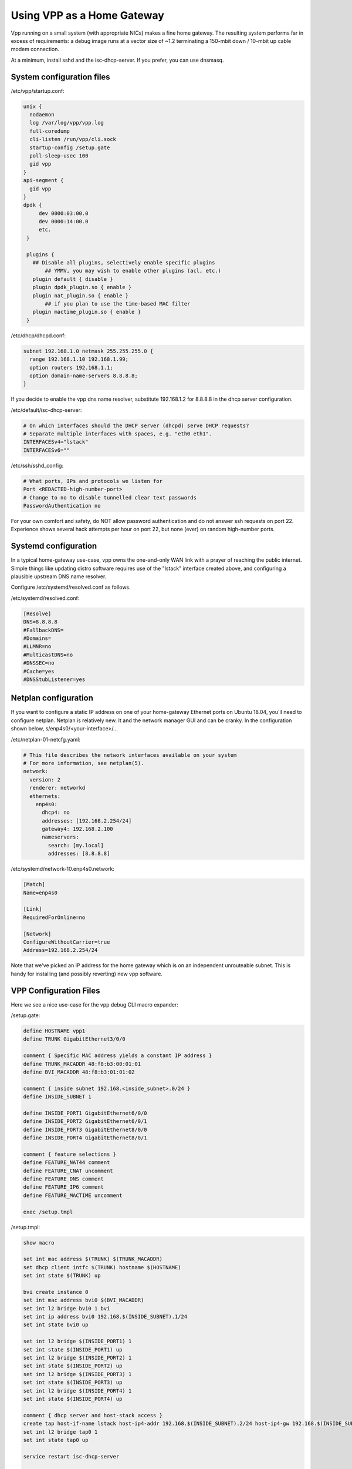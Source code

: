 Using VPP as a Home Gateway
===========================

Vpp running on a small system (with appropriate NICs) makes a fine home
gateway. The resulting system performs far in excess of requirements: a
debug image runs at a vector size of ~1.2 terminating a 150-mbit down /
10-mbit up cable modem connection.

At a minimum, install sshd and the isc-dhcp-server. If you prefer, you
can use dnsmasq.

System configuration files
--------------------------

/etc/vpp/startup.conf:

.. code-block:: c

   unix {
     nodaemon
     log /var/log/vpp/vpp.log
     full-coredump
     cli-listen /run/vpp/cli.sock
     startup-config /setup.gate
     poll-sleep-usec 100
     gid vpp
   }
   api-segment {
     gid vpp
   }
   dpdk {
        dev 0000:03:00.0
        dev 0000:14:00.0
        etc.
    }

    plugins {
      ## Disable all plugins, selectively enable specific plugins
          ## YMMV, you may wish to enable other plugins (acl, etc.)
      plugin default { disable }
      plugin dpdk_plugin.so { enable }
      plugin nat_plugin.so { enable }
          ## if you plan to use the time-based MAC filter
      plugin mactime_plugin.so { enable }
    }

/etc/dhcp/dhcpd.conf:

.. code-block:: c

   subnet 192.168.1.0 netmask 255.255.255.0 {
     range 192.168.1.10 192.168.1.99;
     option routers 192.168.1.1;
     option domain-name-servers 8.8.8.8;
   }

If you decide to enable the vpp dns name resolver, substitute
192.168.1.2 for 8.8.8.8 in the dhcp server configuration.

/etc/default/isc-dhcp-server:

.. code-block:: c

   # On which interfaces should the DHCP server (dhcpd) serve DHCP requests?
   # Separate multiple interfaces with spaces, e.g. "eth0 eth1".
   INTERFACESv4="lstack"
   INTERFACESv6=""

/etc/ssh/sshd_config:

.. code-block:: c

   # What ports, IPs and protocols we listen for
   Port <REDACTED-high-number-port>
   # Change to no to disable tunnelled clear text passwords
   PasswordAuthentication no

For your own comfort and safety, do NOT allow password authentication
and do not answer ssh requests on port 22. Experience shows several hack
attempts per hour on port 22, but none (ever) on random high-number
ports.

Systemd configuration
---------------------

In a typical home-gateway use-case, vpp owns the one-and-only WAN link
with a prayer of reaching the public internet. Simple things like
updating distro software requires use of the "lstack" interface created
above, and configuring a plausible upstream DNS name resolver.

Configure /etc/systemd/resolved.conf as follows.

/etc/systemd/resolved.conf:

.. code-block:: c

   [Resolve]
   DNS=8.8.8.8
   #FallbackDNS=
   #Domains=
   #LLMNR=no
   #MulticastDNS=no
   #DNSSEC=no
   #Cache=yes
   #DNSStubListener=yes

Netplan configuration
---------------------

If you want to configure a static IP address on one of your home-gateway
Ethernet ports on Ubuntu 18.04, you'll need to configure netplan.
Netplan is relatively new. It and the network manager GUI and can be
cranky. In the configuration shown below, s/enp4s0/<your-interface>/...

/etc/netplan-01-netcfg.yaml:

.. code-block:: c

   # This file describes the network interfaces available on your system
   # For more information, see netplan(5).
   network:
     version: 2
     renderer: networkd
     ethernets:
       enp4s0:
         dhcp4: no
         addresses: [192.168.2.254/24]
         gateway4: 192.168.2.100
         nameservers:
           search: [my.local]
           addresses: [8.8.8.8]

/etc/systemd/network-10.enp4s0.network:

.. code-block:: c

   [Match]
   Name=enp4s0

   [Link]
   RequiredForOnline=no

   [Network]
   ConfigureWithoutCarrier=true
   Address=192.168.2.254/24

Note that we've picked an IP address for the home gateway which is on an
independent unrouteable subnet. This is handy for installing (and
possibly reverting) new vpp software.

VPP Configuration Files
-----------------------

Here we see a nice use-case for the vpp debug CLI macro expander:

/setup.gate:

.. code-block:: c

   define HOSTNAME vpp1
   define TRUNK GigabitEthernet3/0/0

   comment { Specific MAC address yields a constant IP address }
   define TRUNK_MACADDR 48:f8:b3:00:01:01
   define BVI_MACADDR 48:f8:b3:01:01:02

   comment { inside subnet 192.168.<inside_subnet>.0/24 }
   define INSIDE_SUBNET 1

   define INSIDE_PORT1 GigabitEthernet6/0/0
   define INSIDE_PORT2 GigabitEthernet6/0/1
   define INSIDE_PORT3 GigabitEthernet8/0/0
   define INSIDE_PORT4 GigabitEthernet8/0/1

   comment { feature selections }
   define FEATURE_NAT44 comment
   define FEATURE_CNAT uncomment
   define FEATURE_DNS comment
   define FEATURE_IP6 comment
   define FEATURE_MACTIME uncomment

   exec /setup.tmpl

/setup.tmpl:

.. code-block:: c

   show macro

   set int mac address $(TRUNK) $(TRUNK_MACADDR)
   set dhcp client intfc $(TRUNK) hostname $(HOSTNAME)
   set int state $(TRUNK) up

   bvi create instance 0
   set int mac address bvi0 $(BVI_MACADDR)
   set int l2 bridge bvi0 1 bvi
   set int ip address bvi0 192.168.$(INSIDE_SUBNET).1/24
   set int state bvi0 up

   set int l2 bridge $(INSIDE_PORT1) 1
   set int state $(INSIDE_PORT1) up
   set int l2 bridge $(INSIDE_PORT2) 1
   set int state $(INSIDE_PORT2) up
   set int l2 bridge $(INSIDE_PORT3) 1
   set int state $(INSIDE_PORT3) up
   set int l2 bridge $(INSIDE_PORT4) 1
   set int state $(INSIDE_PORT4) up

   comment { dhcp server and host-stack access }
   create tap host-if-name lstack host-ip4-addr 192.168.$(INSIDE_SUBNET).2/24 host-ip4-gw 192.168.$(INSIDE_SUBNET).1
   set int l2 bridge tap0 1
   set int state tap0 up

   service restart isc-dhcp-server

   $(FEATURE_NAT44) { nat44 enable users 50 user-sessions 750 sessions 63000 }
   $(FEATURE_NAT44) { nat44 add interface address $(TRUNK) }
   $(FEATURE_NAT44) { set interface nat44 in bvi0 out $(TRUNK) }

   $(FEATURE_NAT44) { nat44 add static mapping local 192.168.$(INSIDE_SUBNET).2 22432 external $(TRUNK) 22432 tcp }

   $(FEATURE_CNAT) { cnat snat with $(TRUNK) }
   $(FEATURE_CNAT) { set interface feature bvi0 ip4-cnat-snat arc ip4-unicast }
   $(FEATURE_CNAT) { cnat translation add proto tcp real $(TRUNK) 22432 to -> 192.168.$(INSIDE_SUBNET).2 22432 }
   $(FEATURE_CNAT) { $(FEATURE_DNS) { cnat translation add proto udp real $(TRUNK) 53053 to -> 192.168.$(INSIDE_SUBNET).1 53053 } }

   $(FEATURE_DNS) { $(FEATURE_NAT44) { nat44 add identity mapping external $(TRUNK) udp 53053 } }
   $(FEATURE_DNS) { bin dns_name_server_add_del 8.8.8.8 }
   $(FEATURE_DNS) { bin dns_enable_disable }

   comment { set ct6 inside $(TRUNK) }
   comment { set ct6 outside $(TRUNK) }

   $(FEATURE_IP6) { set int ip6 table $(TRUNK) 0 }
   $(FEATURE_IP6) { ip6 nd address autoconfig $(TRUNK) default-route }
   $(FEATURE_IP6) { dhcp6 client $(TRUNK) }
   $(FEATURE_IP6) { dhcp6 pd client $(TRUNK) prefix group hgw }
   $(FEATURE_IP6) { set ip6 address bvi0 prefix group hgw ::1/64 }
   $(FEATURE_IP6) { ip6 nd address autoconfig bvi0 default-route }
   comment { iPhones seem to need lots of RA messages... }
   $(FEATURE_IP6) { ip6 nd bvi0 ra-managed-config-flag ra-other-config-flag ra-interval 5 3 ra-lifetime 180 }
   comment { ip6 nd bvi0 prefix 0::0/0  ra-lifetime 100000 }


   $(FEATURE_MACTIME) { bin mactime_add_del_range name cisco-vpn mac a8:b4:56:e1:b8:3e allow-static }
   $(FEATURE_MACTIME) { bin mactime_add_del_range name old-mac mac <redacted> allow-static }
   $(FEATURE_MACTIME) { bin mactime_add_del_range name roku mac <redacted> allow-static }
   $(FEATURE_MACTIME) { bin mactime_enable_disable $(INSIDE_PORT1) }
   $(FEATURE_MACTIME) { bin mactime_enable_disable $(INSIDE_PORT2) }
   $(FEATURE_MACTIME) { bin mactime_enable_disable $(INSIDE_PORT3) }
   $(FEATURE_MACTIME) { bin mactime_enable_disable $(INSIDE_PORT4) }

Installing new vpp software
---------------------------

If you're **sure** that a given set of vpp Debian packages will install
and work properly, you can install them while logged into the gateway
via the lstack / nat path. This procedure is a bit like standing on a
rug and yanking it. If all goes well, a perfect back-flip occurs. If
not, you may wish that you'd configured a static IP address on a
reserved Ethernet interface as described above.

Installing a new vpp image via ssh to 192.168.1.2:

.. code-block:: c

   # nohup dpkg -i *.deb >/dev/null 2>&1 &

Within a few seconds, the inbound ssh connection SHOULD begin to respond
again. If it does not, you'll have to debug the issue(s).

Reasonably Robust Remote Software Installation
----------------------------------------------

Here are a couple of scripts which yield a reasonably robust software
installation scheme.

Build-host script
~~~~~~~~~~~~~~~~~

.. code-block:: c

   #!/bin/bash

   buildroot=/scratch/vpp-workspace/build-root
   if [ $1x = "testx" ] ; then
       subdir="test"
       ipaddr="192.168.2.48"
   elif [ $1x = "foox" ] ; then
       subdir="foo"
       ipaddr="foo.some.net"
   elif [ $1x = "barx" ] ; then
       subdir="bar"
       ipaddr="bar.some.net"
   else
       subdir="test"
       ipaddr="192.168.2.48"
   fi

   echo Save current software...
   ssh -p 22432 $ipaddr "rm -rf /gate_debians.prev"
   ssh -p 22432 $ipaddr "mv /gate_debians /gate_debians.prev"
   ssh -p 22432 $ipaddr "mkdir /gate_debians"
   echo Copy new software to the gateway...
   scp -P 22432 $buildroot/*.deb $ipaddr:/gate_debians
   echo Install new software...
   ssh -p 22432 $ipaddr "nohup /usr/local/bin/vpp-swupdate > /dev/null 2>&1 &"

   for i in 25 24 23 22 21 20 19 18 17 16 15 14 13 12 11 10 9 8 7 6 5 4 3 2 1
   do
       echo Wait for $i seconds...
       sleep 1
   done

   echo Try to access the device...

   ssh -p 22432 -o ConnectTimeout=10 $ipaddr "tail -20 /var/log/syslog | grep Ping"
   if [ $? == 0 ] ; then
       echo Access test OK...
   else
       echo Access failed, wait for configuration restoration...
       for i in 25 24 23 22 21 20 19 18 17 16 15 14 13 12 11 10 9 8 7 6 5 4 3 2 1
       do
           echo Wait for $i seconds...
           sleep 1
       done
       echo Retry access test
       ssh -p 22432 -o ConnectTimeout=10 $ipaddr "tail -20 /var/log/syslog | grep Ping"
       if [ $? == 0 ] ; then
           echo Access test OK, check syslog on the device
           exit 1
       else
           echo Access test still fails, manual intervention required.
           exit 2
       fi
   fi

   exit 0

Target script
~~~~~~~~~~~~~

.. code-block:: c

   #!/bin/bash

   logger "About to update vpp software..."
   cd /gate_debians
   service vpp stop
   sudo dpkg -i *.deb >/dev/null 2>&1 &
   sleep 20
   logger "Ping connectivity test..."
   for i in 1 2 3 4 5 6 7 8 9 10
   do
       ping -4 -c 1 yahoo.com
       if [ $? == 0 ] ; then
           logger "Ping test OK..."
           exit 0
       fi
   done

   logger "Ping test NOT OK, restore old software..."
   rm -rf /gate_debians
   mv /gate_debians.prev /gate_debians
   cd /gate_debians
   nohup sudo dpkg -i *.deb >/dev/null 2>&1 &
   sleep 20
   logger "Repeat connectivity test..."
   for i in 1 2 3 4 5 6 7 8 9 10
   do
       ping -4 -c 1 yahoo.com
       if [ $? == 0 ] ; then
           logger "Ping test OK after restoring old software..."
           exit 0
       fi
   done

   logger "Ping test FAIL after restoring software, manual intervention required"
   exit 2

Note that the target script **requires** that the user id which invokes
it will manage to “sudo dpkg …” without further authentication. If
you’re uncomfortable with the security implications of that requirement,
you’ll need to solve the problem a different way. Strongly suggest
configuring sshd as described above to minimize risk.

Testing new software
--------------------

If you frequently test new home gateway software, it may be handy to set
up a test gateway behind your production gateway. This testing
methodology reduces complaints from family members, to name one benefit.

Change the inside network (dhcp) subnet from 192.168.1.0/24 to
192.168.3.0/24, change the (dhcp) advertised router to 192.168.3.1,
reconfigure the vpp tap interface addresses onto the 192.168.3.0/24
subnet, and you should be all set.

This scenario nats traffic twice: first, from the 192.168.3.0/24 network
onto the 192.168.1.0/24 network. Next, from the 192.168.1.0/24 network
onto the public internet.

Patches
-------

You'll want this addition to src/vpp/vnet/main.c to add the "service
restart isc-dhcp-server” and "service restart vpp" commands:

.. code-block:: c

   #include <sys/types.h>
   #include <sys/wait.h>

   static int
   mysystem (char *cmd)
   {
     int rv = 0;

     if (fork())
       wait (&rv);
     else
       execl("/bin/sh", "sh", "-c", cmd);

     if (rv != 0)
       clib_unix_warning ("('%s') child process returned %d", cmd, rv);
     return rv;
   }

   static clib_error_t *
   restart_isc_dhcp_server_command_fn (vlib_main_t * vm,
                                       unformat_input_t * input,
                                       vlib_cli_command_t * cmd)
   {
     int rv;

     /* Wait a while... */
     vlib_process_suspend (vm, 2.0);

     rv = mysystem("/usr/sbin/service isc-dhcp-server restart");

     vlib_cli_output (vm, "Restarted the isc-dhcp-server, status %d...", rv);
     return 0;
   }

   VLIB_CLI_COMMAND (restart_isc_dhcp_server_command, static) =
   {
     .path = "service restart isc-dhcp-server",
     .short_help = "restarts the isc-dhcp-server",
     .function = restart_isc_dhcp_server_command_fn,
   };

   static clib_error_t *
   restart_dora_tunnels_command_fn (vlib_main_t * vm,
                                    unformat_input_t * input,
                                    vlib_cli_command_t * cmd)
   {
     int rv;

     /* Wait three seconds... */
     vlib_process_suspend (vm, 3.0);

     rv = mysystem ("/usr/sbin/service dora restart");

     vlib_cli_output (vm, "Restarted the dora tunnel service, status %d...", rv);
     return 0;
   }

   VLIB_CLI_COMMAND (restart_dora_tunnels_command, static) =
   {
     .path = "service restart dora",
     .short_help = "restarts the dora tunnel service",
     .function = restart_dora_tunnels_command_fn,
   };

   static clib_error_t *
   restart_vpp_service_command_fn (vlib_main_t * vm,
                                   unformat_input_t * input,
                                   vlib_cli_command_t * cmd)
   {
     (void) mysystem ("/usr/sbin/service vpp restart");
     return 0;
   }

   VLIB_CLI_COMMAND (restart_vpp_service_command, static) =
   {
     .path = "service restart vpp",
     .short_help = "restarts the vpp service, be careful what you wish for",
     .function = restart_vpp_service_command_fn,
   };

Using the time-based mac filter plugin
--------------------------------------

If you need to restrict network access for certain devices to specific
daily time ranges, configure the "mactime" plugin. Add it to the list of
enabled plugins in /etc/vpp/startup.conf, then enable the feature on the
NAT "inside" interfaces:

.. code-block:: c

   bin mactime_enable_disable GigabitEthernet0/14/0
   bin mactime_enable_disable GigabitEthernet0/14/1
   ...

Create the required src-mac-address rule database. There are 4 rule
entry types:

-  allow-static - pass traffic from this mac address
-  drop-static - drop traffic from this mac address
-  allow-range - pass traffic from this mac address at specific times
-  drop-range - drop traffic from this mac address at specific times

Here are some examples:

.. code-block:: c

   bin mactime_add_del_range name alarm-system mac 00:de:ad:be:ef:00 allow-static
   bin mactime_add_del_range name unwelcome mac 00:de:ad:be:ef:01 drop-static
   bin mactime_add_del_range name not-during-business-hours mac <mac> drop-range Mon - Fri 7:59 - 18:01
   bin mactime_add_del_range name monday-busines-hours mac <mac> allow-range Mon 7:59 - 18:01
